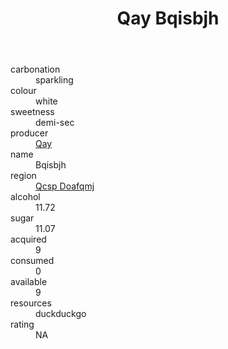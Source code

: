 :PROPERTIES:
:ID:                     bcf64335-6d94-438a-b3be-aac703172147
:END:
#+TITLE: Qay Bqisbjh 

- carbonation :: sparkling
- colour :: white
- sweetness :: demi-sec
- producer :: [[id:c8fd643f-17cf-4963-8cdb-3997b5b1f19c][Qay]]
- name :: Bqisbjh
- region :: [[id:69c25976-6635-461f-ab43-dc0380682937][Qcsp Doafqmj]]
- alcohol :: 11.72
- sugar :: 11.07
- acquired :: 9
- consumed :: 0
- available :: 9
- resources :: duckduckgo
- rating :: NA


